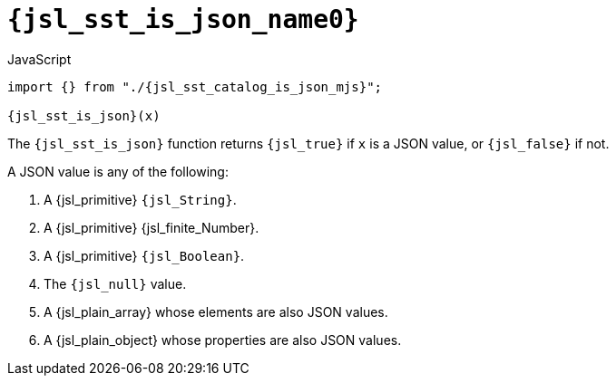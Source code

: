 //
// Copyright (C) 2012-2024 Stealth Software Technologies, Inc.
//
// Permission is hereby granted, free of charge, to any person
// obtaining a copy of this software and associated documentation
// files (the "Software"), to deal in the Software without
// restriction, including without limitation the rights to use,
// copy, modify, merge, publish, distribute, sublicense, and/or
// sell copies of the Software, and to permit persons to whom the
// Software is furnished to do so, subject to the following
// conditions:
//
// The above copyright notice and this permission notice (including
// the next paragraph) shall be included in all copies or
// substantial portions of the Software.
//
// THE SOFTWARE IS PROVIDED "AS IS", WITHOUT WARRANTY OF ANY KIND,
// EXPRESS OR IMPLIED, INCLUDING BUT NOT LIMITED TO THE WARRANTIES
// OF MERCHANTABILITY, FITNESS FOR A PARTICULAR PURPOSE AND
// NONINFRINGEMENT. IN NO EVENT SHALL THE AUTHORS OR COPYRIGHT
// HOLDERS BE LIABLE FOR ANY CLAIM, DAMAGES OR OTHER LIABILITY,
// WHETHER IN AN ACTION OF CONTRACT, TORT OR OTHERWISE, ARISING
// FROM, OUT OF OR IN CONNECTION WITH THE SOFTWARE OR THE USE OR
// OTHER DEALINGS IN THE SOFTWARE.
//
// SPDX-License-Identifier: MIT
//

//----------------------------------------------------------------------
ifdef::define_attributes[]
ifndef::SECTIONS_JSL_SST_IS_JSON_ADOC[]
:SECTIONS_JSL_SST_IS_JSON_ADOC:
//----------------------------------------------------------------------

:jsl_sst_is_json_name1: is_json
:jsl_sst_is_json_name0: sst.is_json
:jsl_sst_is_json_id: jsl_sst_is_json
:jsl_sst_is_json_url: sections/jsl_sst_is_json.adoc#{jsl_sst_is_json_id}
:jsl_sst_is_json_chop1: xref:{jsl_sst_is_json_url}[{jsl_sst_is_json_name1}]
:jsl_sst_is_json_chop1_prose1: pass:a,q[`{jsl_sst_is_json_chop1}`]
:jsl_sst_is_json_chop1_prose2: pass:a,q[`{jsl_sst_is_json_chop1}` function]
:jsl_sst_is_json_chop0: xref:{jsl_sst_is_json_url}[{jsl_sst_is_json_name0}]
:jsl_sst_is_json_chop0_prose1: pass:a,q[`{jsl_sst_is_json_chop0}`]
:jsl_sst_is_json_chop0_prose2: pass:a,q[`{jsl_sst_is_json_chop0}` function]
:jsl_sst_is_json: {jsl_sst_is_json_chop0}
:jsl_sst_is_json_prose1: {jsl_sst_is_json_chop0_prose1}
:jsl_sst_is_json_prose2: {jsl_sst_is_json_chop0_prose2}
:jsl_sst_catalog_is_json_mjs_url: {repo_browser_url}/src/js/include/sst/catalog/is_json.mjs
:jsl_sst_catalog_is_json_mjs: link:{jsl_sst_catalog_is_json_mjs_url}[sst/catalog/is_json.mjs,window=_blank]

//----------------------------------------------------------------------
endif::[]
endif::[]
ifndef::define_attributes[]
//----------------------------------------------------------------------

[#{jsl_sst_is_json_id}]
= `{jsl_sst_is_json_name0}`

.JavaScript
[source,subs="{sst_subs_source}"]
----
import {} from "./{jsl_sst_catalog_is_json_mjs}";

{jsl_sst_is_json}(x)
----

The `{jsl_sst_is_json}` function returns `{jsl_true}` if `x` is a JSON
value, or `{jsl_false}` if not.

A JSON value is any of the following:

. {empty}
A {jsl_primitive} `{jsl_String}`.

. {empty}
A {jsl_primitive} {jsl_finite_Number}.

. {empty}
A {jsl_primitive} `{jsl_Boolean}`.

. {empty}
The `{jsl_null}` value.

. {empty}
A {jsl_plain_array} whose elements are also JSON values.

. {empty}
A {jsl_plain_object} whose properties are also JSON values.

//----------------------------------------------------------------------
endif::[]
